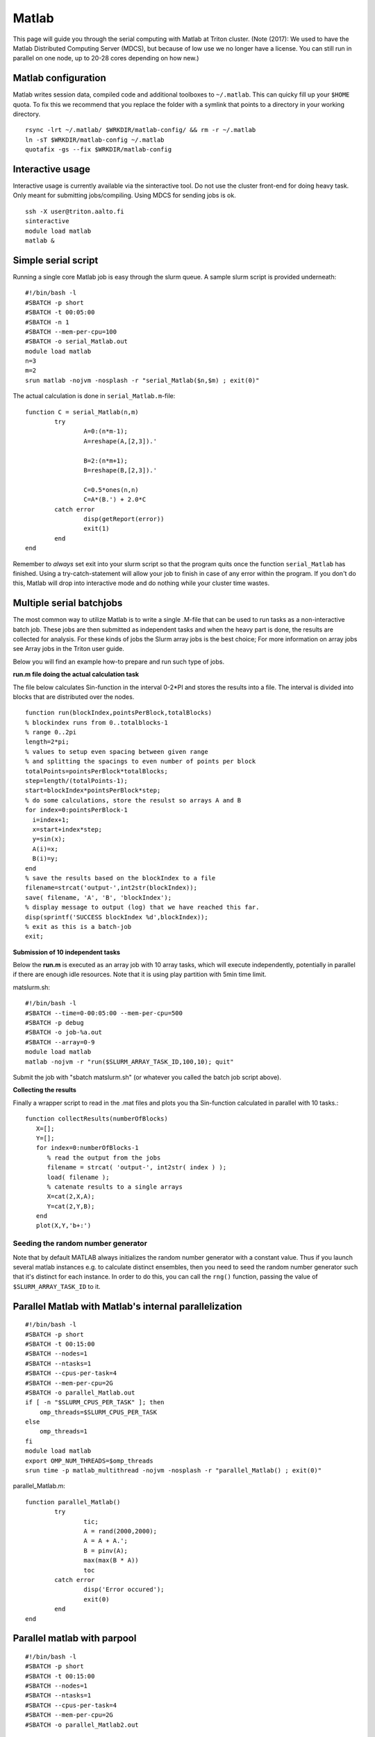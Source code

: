 ======
Matlab
======

This page will guide you through the serial computing with Matlab at
Triton cluster.  (Note (2017): We used to have the Matlab Distributed
Computing Server (MDCS), but because of low use we no longer have a
license.  You can still run in parallel on one node, up to 20-28 cores
depending on how new.)

Matlab configuration
--------------------

Matlab writes session data, compiled code and additional toolboxes to
``~/.matlab``. This can quicky fill up your ``$HOME`` quota. To fix this
we recommend that you replace the folder with a symlink that points to
a directory in your working directory.

::

   rsync -lrt ~/.matlab/ $WRKDIR/matlab-config/ && rm -r ~/.matlab
   ln -sT $WRKDIR/matlab-config ~/.matlab
   quotafix -gs --fix $WRKDIR/matlab-config

Interactive usage
-----------------

Interactive usage is currently available via the sinteractive tool. Do
not use the cluster front-end for doing heavy task. Only meant for
submitting jobs/compiling. Using MDCS for sending jobs is ok.

::

    ssh -X user@triton.aalto.fi
    sinteractive
    module load matlab
    matlab &

Simple serial script
--------------------

Running a single core Matlab job is easy through the slurm queue. A
sample slurm script is provided underneath::

    #!/bin/bash -l
    #SBATCH -p short
    #SBATCH -t 00:05:00
    #SBATCH -n 1
    #SBATCH --mem-per-cpu=100
    #SBATCH -o serial_Matlab.out
    module load matlab
    n=3
    m=2
    srun matlab -nojvm -nosplash -r "serial_Matlab($n,$m) ; exit(0)"

The actual calculation is done in ``serial_Matlab.m``\ -file::

    function C = serial_Matlab(n,m)
            try
                    A=0:(n*m-1);
                    A=reshape(A,[2,3]).'

                    B=2:(n*m+1);
                    B=reshape(B,[2,3]).'

                    C=0.5*ones(n,n)
                    C=A*(B.') + 2.0*C
            catch error
                    disp(getReport(error))
                    exit(1)
            end
    end

Remember to *always* set exit into your slurm script so that the program quits
once the function ``serial_Matlab`` has finished. Using a
try-catch-statement will allow your job to finish in case of any error
within the program.  If you don't do this, Matlab will drop into
interactive mode and do nothing while your cluster time wastes.

Multiple serial batchjobs
-------------------------

The most common way to utilize Matlab is to write a single .M-file that
can be used to run tasks as a non-interactive batch job. These jobs are
then submitted as independent tasks and when the heavy part is done, the
results are collected for analysis. For these kinds of jobs the Slurm
array jobs is the best choice; For more information on array jobs see
Array jobs in the Triton user guide.

Below you will find an example how-to prepare and run such type of jobs.

**run.m file doing the actual calculation task**

The file below calculates Sin-function in the interval 0-2\*PI and
stores the results into a file. The interval is divided into blocks that
are distributed over the nodes. ::

    function run(blockIndex,pointsPerBlock,totalBlocks)
    % blockindex runs from 0..totalblocks-1
    % range 0..2pi
    length=2*pi;
    % values to setup even spacing between given range 
    % and splitting the spacings to even number of points per block
    totalPoints=pointsPerBlock*totalBlocks;
    step=length/(totalPoints-1);
    start=blockIndex*pointsPerBlock*step;  
    % do some calculations, store the resulst so arrays A and B
    for index=0:pointsPerBlock-1
      i=index+1;
      x=start+index*step;
      y=sin(x);
      A(i)=x;
      B(i)=y;
    end
    % save the results based on the blockIndex to a file
    filename=strcat('output-',int2str(blockIndex));
    save( filename, 'A', 'B', 'blockIndex');
    % display message to output (log) that we have reached this far.
    disp(sprintf('SUCCESS blockIndex %d',blockIndex));
    % exit as this is a batch-job
    exit;

**Submission of 10 independent tasks**

Below the **run.m** is executed as an array job with 10 array tasks,
which will execute independently, potentially in parallel if there are
enough idle resources. Note that it is using play partition with 5min
time limit.

matslurm.sh::

    #!/bin/bash -l
    #SBATCH --time=0-00:05:00 --mem-per-cpu=500
    #SBATCH -p debug
    #SBATCH -o job-%a.out
    #SBATCH --array=0-9
    module load matlab
    matlab -nojvm -r "run($SLURM_ARRAY_TASK_ID,100,10); quit"

Submit the job with "sbatch matslurm.sh" (or whatever you called the
batch job script above).

**Collecting the results**

Finally a wrapper script to read in the .mat files and plots you tha
Sin-function calculated in parallel with 10 tasks.::

    function collectResults(numberOfBlocks) 
       X=[]; 
       Y=[];
       for index=0:numberOfBlocks-1
          % read the output from the jobs
          filename = strcat( 'output-', int2str( index ) );
          load( filename );
          % catenate results to a single arrays
          X=cat(2,X,A);
          Y=cat(2,Y,B); 
       end 
       plot(X,Y,'b+:')


Seeding the random number generator
~~~~~~~~~~~~~~~~~~~~~~~~~~~~~~~~~~~

Note that by default MATLAB always initializes the random number
generator with a constant value. Thus if you launch several matlab
instances e.g. to calculate distinct ensembles, then you need to seed
the random number generator such that it's distinct for each
instance. In order to do this, you can call the ``rng()`` function,
passing the value of ``$SLURM_ARRAY_TASK_ID`` to it.


Parallel Matlab with Matlab's internal parallelization
------------------------------------------------------

::

    #!/bin/bash -l
    #SBATCH -p short
    #SBATCH -t 00:15:00
    #SBATCH --nodes=1
    #SBATCH --ntasks=1
    #SBATCH --cpus-per-task=4
    #SBATCH --mem-per-cpu=2G
    #SBATCH -o parallel_Matlab.out
    if [ -n "$SLURM_CPUS_PER_TASK" ]; then
        omp_threads=$SLURM_CPUS_PER_TASK
    else
        omp_threads=1
    fi
    module load matlab
    export OMP_NUM_THREADS=$omp_threads
    srun time -p matlab_multithread -nojvm -nosplash -r "parallel_Matlab() ; exit(0)"

parallel\_Matlab.m::

    function parallel_Matlab()
            try
                    tic;
                    A = rand(2000,2000);
                    A = A + A.';
                    B = pinv(A);
                    max(max(B * A))
                    toc
            catch error
                    disp('Error occured');
                    exit(0)
            end
    end

Parallel matlab with parpool
----------------------------

::

    #!/bin/bash -l
    #SBATCH -p short
    #SBATCH -t 00:15:00
    #SBATCH --nodes=1
    #SBATCH --ntasks=1
    #SBATCH --cpus-per-task=4
    #SBATCH --mem-per-cpu=2G
    #SBATCH -o parallel_Matlab2.out

    module load matlab/r2017b
    srun matlab_multithread -nosplash -r "parallel_Matlab2($SLURM_CPUS_PER_TASK) ; exit(0)"

parallel\_Matlab2.m::

    function parallel_Matlab2(n)
            % Try-catch expression that quits the Matlab session if your code crashes
            try
                    % Initialize the parallel pool
                    c=parcluster();
                    t=tempname()
                    mkdir(t)
                    c.JobStorageLocation=t;
                    parpool(c,n);
                    % The actual program calls from matlab's example.
                    % The path for r2017b
                    addpath(strcat(matlabroot, '/examples/distcomp/main'));
                    % The path for r2016b
                    % addpath(strcat(matlabroot, '/examples/distcomp'));
                    pctdemo_aux_parforbench(10000,100,n);
            catch error
                    getReport(error)
                    disp('Error occured');
                    exit(0)
            end
    end

Parallel matlab in exclusive mode
---------------------------------
::

    #!/bin/bash -l
    #SBATCH -p short
    #SBATCH -t 00:15:00
    #SBATCH --exclusive
    #SBATCH -o parallel_Matlab3.out
    
    export OMP_NUM_THREADS=$(nproc)
    
    module load matlab/r2017b
    srun -n 1 -c $OMP_NUM_THREADS matlab_multithread -nosplash -r "parallel_Matlab3($OMP_NUM_THREADS) ; exit(0)"

parallel\_Matlab3.m::

    function parallel_Matlab3(n)
            % Try-catch expression that quits the Matlab session if your code crashes
            try
                    % Initialize the parallel pool
                    c=parcluster();
                    t=tempname()
                    mkdir(t)
                    c.JobStorageLocation=t;
                    parpool(c,n);
                    % The actual program calls from matlab's example.
                    % The path for r2017b
                    addpath(strcat(matlabroot, '/examples/distcomp/main'));
                    % The path for r2016b
                    % addpath(strcat(matlabroot, '/examples/distcomp'));
                    pctdemo_aux_parforbench(10000,100,n);
            catch error
                    getReport(error)
                    disp('Error occured');
                    exit(0)
            end
    end

Hints for Condor users
----------------------

The above example also works (even nicer way) for condor.

**A wrapper script to execute matlab on the department workstation.**

::

    #!/bin/bash -l
    # a wrapper to run Matlab with condor
    block=$1
    pointsPerBlock=10
    totalBlocks=10
    matlab -nojvm -r "run($block,$pointsPerBlock,$totalBlocks)"

**Condor submission script**

Condor actually contains ArrayJob functionality that makes the task
easier. ::

    ## Condor submit description (script) file for my_program.exe.
    ## 1. Specify the [path and] name for the executable file...
    Executable = run.sh
    ## 2. Specify Condor execution environment.
    Universe = vanilla
    notify   = Error
    ## 3. Specify remote execution machines running Linux (required)...
    Requirements = ((OpSys == "Linux") || (OpSysName == "Ubuntu"))
    ## 4. Define input files and arguments
    #Input = stdin.txt.$(Process)
    Arguments = $(Process)
    ## 5. Define output/error/log files
    Output = log/stdout.$(Process).txt
    Error  = log/stderr.$(Process).txt
    Log    = log/log.$(Process).txt
    ## 6. Tell Condor which files need to be transferred and when.
    Transfer_input_files = run.m
    Transfer_output_files = output-$(Process).mat
    Transfer_executable = true
    Should_transfer_files = YES
    When_to_transfer_output = ON_EXIT
    ## 7. Add 10 copies of the job to the queue
    Queue 10


FAQ / troubleshooting
---------------------

If things randomly don't work, you can try removing or moving either the
``~/.matlab`` directory or ``~/.matlab/Rxxxxy`` directory to see if it's
caused by configuration.

Random error messages about things not loading and/or something
(Matlab Live Editor maybe) doesn't work: ``ls *.m``, do you have any
unexpected files like ``pathdef.m`` in there?  Remove them.

Also, check your home quota.  Often ``.matlab`` gets large and fills up
your home directory.  Check the answer at the very top of the page,
under "Matlab Configuration".
